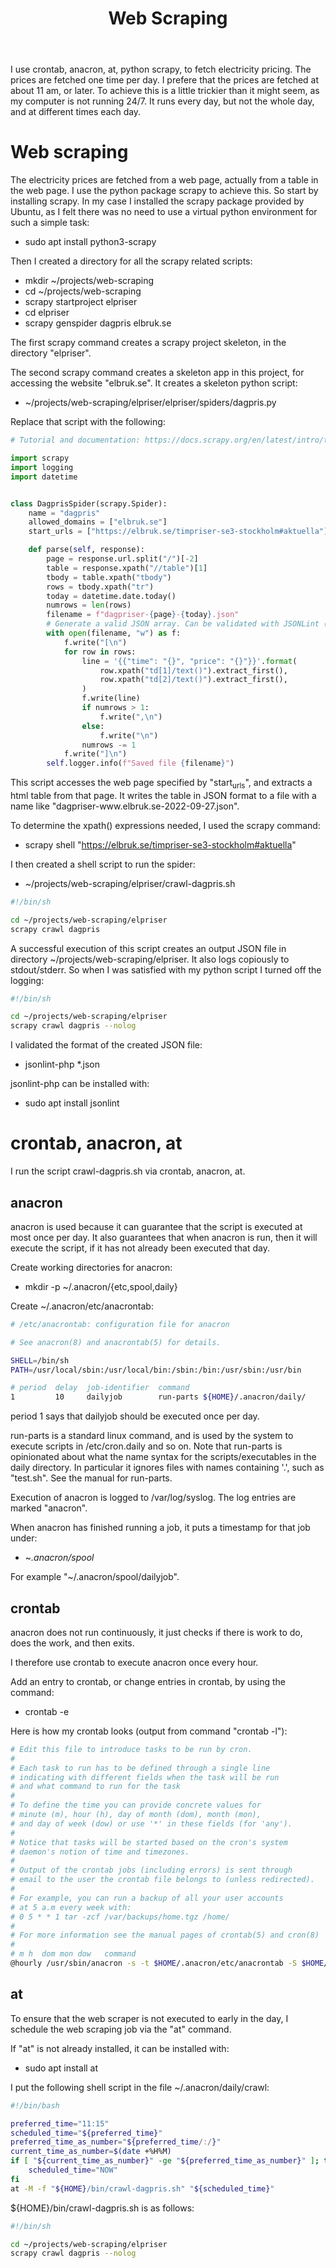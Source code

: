 #+title: Web Scraping

I use crontab, anacron, at, python scrapy, to fetch electricity pricing. The prices are fetched one time per day.
I prefere that the prices are fetched at about 11 am, or later. To achieve this is a little trickier than it might seem, as
my computer is not running 24/7. It runs every day, but not the whole day, and at different times each day.

* Web scraping
The electricity prices are fetched from a web page, actually from a table in the web page. I use the python package scrapy to achieve this.
So start by installing scrapy. In my case I installed the scrapy package provided by Ubuntu, as I felt there was no need to use a virtual python environment for such a simple task:
- sudo apt install python3-scrapy

Then I created a directory for all the scrapy related scripts:
- mkdir ~/projects/web-scraping
- cd ~/projects/web-scraping
- scrapy startproject elpriser
- cd elpriser
- scrapy genspider dagpris elbruk.se

The first scrapy command creates a scrapy project skeleton, in the directory "elpriser".

The second scrapy command creates a skeleton app in this project, for accessing the website "elbruk.se".
It creates a skeleton python script:
- ~/projects/web-scraping/elpriser/elpriser/spiders/dagpris.py

Replace that script with the following:

#+name: dagpris.py
#+begin_src python
# Tutorial and documentation: https://docs.scrapy.org/en/latest/intro/tutorial.html

import scrapy
import logging
import datetime


class DagprisSpider(scrapy.Spider):
    name = "dagpris"
    allowed_domains = ["elbruk.se"]
    start_urls = ["https://elbruk.se/timpriser-se3-stockholm#aktuella"]

    def parse(self, response):
        page = response.url.split("/")[-2]
        table = response.xpath("//table")[1]
        tbody = table.xpath("tbody")
        rows = tbody.xpath("tr")
        today = datetime.date.today()
        numrows = len(rows)
        filename = f"dagpriser-{page}-{today}.json"
        # Generate a valid JSON array. Can be validated with JSONLint (https://jsonlint.com/).
        with open(filename, "w") as f:
            f.write("[\n")
            for row in rows:
                line = '{{"time": "{}", "price": "{}"}}'.format(
                    row.xpath("td[1]/text()").extract_first(),
                    row.xpath("td[2]/text()").extract_first(),
                )
                f.write(line)
                if numrows > 1:
                    f.write(",\n")
                else:
                    f.write("\n")
                numrows -= 1
            f.write("]\n")
        self.logger.info(f"Saved file {filename}")
#+end_src

This script accesses the web page specified by "start_urls", and extracts a html table from that page.
It writes the table in JSON format to a file with a name like "dagpriser-www.elbruk.se-2022-09-27.json".

To determine the xpath() expressions needed, I used the scrapy command:
- scrapy shell "https://elbruk.se/timpriser-se3-stockholm#aktuella"

I then created a shell script to run the spider:
- ~/projects/web-scraping/elpriser/crawl-dagpris.sh

#+name: crawl-dagpris.sh
#+begin_src sh
#!/bin/sh

cd ~/projects/web-scraping/elpriser
scrapy crawl dagpris
#+end_src

A successful execution of this script creates an output JSON file in directory ~/projects/web-scraping/elpriser.
It also logs copiously to stdout/stderr. So when I was satisfied with my python script I turned off the logging:

#+name: crawl-dagpris.sh
#+begin_src sh
#!/bin/sh

cd ~/projects/web-scraping/elpriser
scrapy crawl dagpris --nolog
#+end_src

I validated the format of the created JSON file:
- jsonlint-php *.json

jsonlint-php can be installed with:
- sudo apt install jsonlint

* crontab, anacron, at
I run the script crawl-dagpris.sh via crontab, anacron, at.

** anacron
anacron is used because it can guarantee that the script is executed at most once per day. It also guarantees that when anacron is run, then it will execute the script, if it has not already been executed that day.

Create working directories for anacron:
- mkdir -p ~/.anacron/{etc,spool,daily}

Create ~/.anacron/etc/anacrontab:

#+name: ~/.anacron/etc/anacrontab
#+begin_src sh
# /etc/anacrontab: configuration file for anacron

# See anacron(8) and anacrontab(5) for details.

SHELL=/bin/sh
PATH=/usr/local/sbin:/usr/local/bin:/sbin:/bin:/usr/sbin:/usr/bin

# period  delay  job-identifier  command
1         10     dailyjob        run-parts ${HOME}/.anacron/daily/
#+end_src

period 1 says that dailyjob should be executed once per day.

run-parts is a standard linux command, and is used by the system to execute scripts in /etc/cron.daily and so on.
Note that run-parts is opinionated about what the name syntax for the scripts/executables in the daily directory. In particular it ignores files with names containing '.', such as "test.sh". See the manual for run-parts.

Execution of anacron is logged to /var/log/syslog. The log entries are marked "anacron".

When anacron has finished running a job, it puts a timestamp for that job under:
- ~/.anacron/spool/

For example "~/.anacron/spool/dailyjob".

** crontab
anacron does not run continuously, it just checks if there is work to do, does the work, and then exits.

I therefore use crontab to execute anacron once every hour.

Add an entry to crontab, or change entries in crontab, by using the command:
- crontab -e

Here is how my crontab looks (output from command "crontab -l"):

#+name: crontab
#+begin_src sh
# Edit this file to introduce tasks to be run by cron.
#
# Each task to run has to be defined through a single line
# indicating with different fields when the task will be run
# and what command to run for the task
#
# To define the time you can provide concrete values for
# minute (m), hour (h), day of month (dom), month (mon),
# and day of week (dow) or use '*' in these fields (for 'any').
#
# Notice that tasks will be started based on the cron's system
# daemon's notion of time and timezones.
#
# Output of the crontab jobs (including errors) is sent through
# email to the user the crontab file belongs to (unless redirected).
#
# For example, you can run a backup of all your user accounts
# at 5 a.m every week with:
# 0 5 * * 1 tar -zcf /var/backups/home.tgz /home/
#
# For more information see the manual pages of crontab(5) and cron(8)
#
# m h  dom mon dow   command
@hourly /usr/sbin/anacron -s -t $HOME/.anacron/etc/anacrontab -S $HOME/.anacron/spool
#+end_src

** at
To ensure that the web scraper is not executed to early in the day, I schedule the web scraping job via the "at" command.

If "at" is not already installed, it can be installed with:
- sudo apt install at

I put the following shell script in the file ~/.anacron/daily/crawl:

#+name: ~/.anacron/daily/crawl
#+begin_src bash
#!/bin/bash

preferred_time="11:15"
scheduled_time="${preferred_time}"
preferred_time_as_number="${preferred_time/:/}"
current_time_as_number=$(date +%H%M)
if [ "${current_time_as_number}" -ge "${preferred_time_as_number}" ]; then
    scheduled_time="NOW"
fi
at -M -f "${HOME}/bin/crawl-dagpris.sh" "${scheduled_time}"
#+end_src

${HOME}/bin/crawl-dagpris.sh is as follows:

#+name: ${HOME}/bin/crawl-dagpris.sh
#+begin_src sh
#!/bin/sh

cd ~/projects/web-scraping/elpriser
scrapy crawl dagpris --nolog
#+end_src
